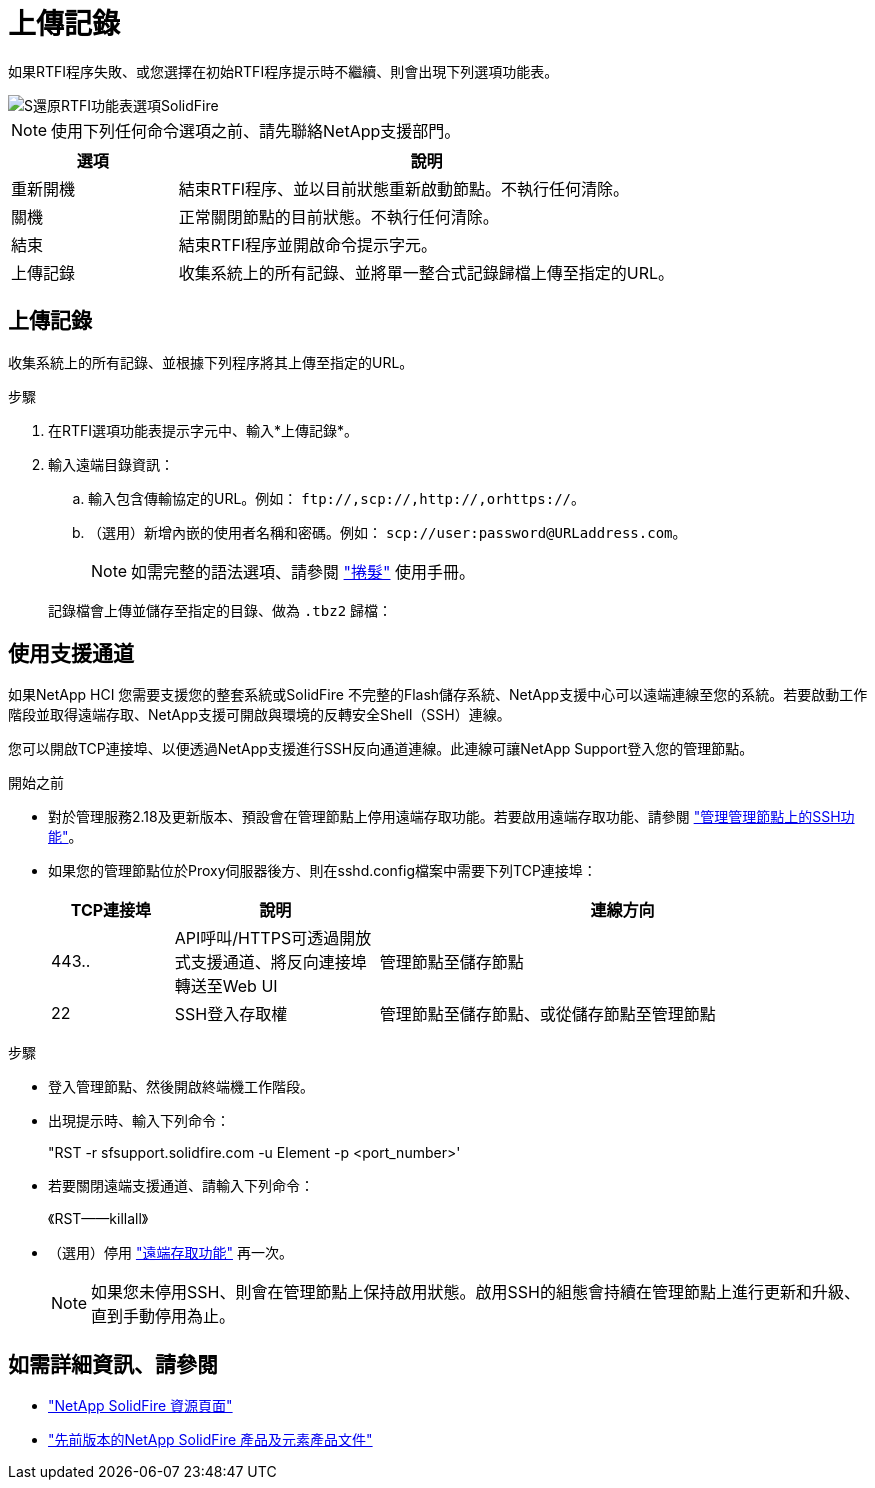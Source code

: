 = 上傳記錄
:allow-uri-read: 


如果RTFI程序失敗、或您選擇在初始RTFI程序提示時不繼續、則會出現下列選項功能表。

image::../media/rtfi_menu_options.PNG[S還原RTFI功能表選項SolidFire]


NOTE: 使用下列任何命令選項之前、請先聯絡NetApp支援部門。

[cols="25,75"]
|===
| 選項 | 說明 


| 重新開機 | 結束RTFI程序、並以目前狀態重新啟動節點。不執行任何清除。 


| 關機 | 正常關閉節點的目前狀態。不執行任何清除。 


| 結束 | 結束RTFI程序並開啟命令提示字元。 


| 上傳記錄 | 收集系統上的所有記錄、並將單一整合式記錄歸檔上傳至指定的URL。 
|===


== 上傳記錄

收集系統上的所有記錄、並根據下列程序將其上傳至指定的URL。

.步驟
. 在RTFI選項功能表提示字元中、輸入*上傳記錄*。
. 輸入遠端目錄資訊：
+
.. 輸入包含傳輸協定的URL。例如： `\ftp://,scp://,http://,orhttps://`。
.. （選用）新增內嵌的使用者名稱和密碼。例如： `scp://user:password@URLaddress.com`。
+

NOTE: 如需完整的語法選項、請參閱 https://curl.se/docs/manpage.html["捲髮"^] 使用手冊。

+
記錄檔會上傳並儲存至指定的目錄、做為 `.tbz2` 歸檔：







== 使用支援通道

如果NetApp HCI 您需要支援您的整套系統或SolidFire 不完整的Flash儲存系統、NetApp支援中心可以遠端連線至您的系統。若要啟動工作階段並取得遠端存取、NetApp支援可開啟與環境的反轉安全Shell（SSH）連線。

您可以開啟TCP連接埠、以便透過NetApp支援進行SSH反向通道連線。此連線可讓NetApp Support登入您的管理節點。

.開始之前
* 對於管理服務2.18及更新版本、預設會在管理節點上停用遠端存取功能。若要啟用遠端存取功能、請參閱 https://docs.netapp.com/us-en/element-software/mnode/task_mnode_ssh_management.html["管理管理節點上的SSH功能"]。
* 如果您的管理節點位於Proxy伺服器後方、則在sshd.config檔案中需要下列TCP連接埠：
+
[cols="15,25,60"]
|===
| TCP連接埠 | 說明 | 連線方向 


| 443.. | API呼叫/HTTPS可透過開放式支援通道、將反向連接埠轉送至Web UI | 管理節點至儲存節點 


| 22 | SSH登入存取權 | 管理節點至儲存節點、或從儲存節點至管理節點 
|===


.步驟
* 登入管理節點、然後開啟終端機工作階段。
* 出現提示時、輸入下列命令：
+
"RST -r sfsupport.solidfire.com -u Element -p <port_number>'

* 若要關閉遠端支援通道、請輸入下列命令：
+
《RST——killall》

* （選用）停用 https://docs.netapp.com/us-en/element-software/mnode/task_mnode_ssh_management.html["遠端存取功能"] 再一次。
+

NOTE: 如果您未停用SSH、則會在管理節點上保持啟用狀態。啟用SSH的組態會持續在管理節點上進行更新和升級、直到手動停用為止。





== 如需詳細資訊、請參閱

* https://www.netapp.com/data-storage/solidfire/documentation/["NetApp SolidFire 資源頁面"^]
* https://docs.netapp.com/sfe-122/topic/com.netapp.ndc.sfe-vers/GUID-B1944B0E-B335-4E0B-B9F1-E960BF32AE56.html["先前版本的NetApp SolidFire 產品及元素產品文件"^]

